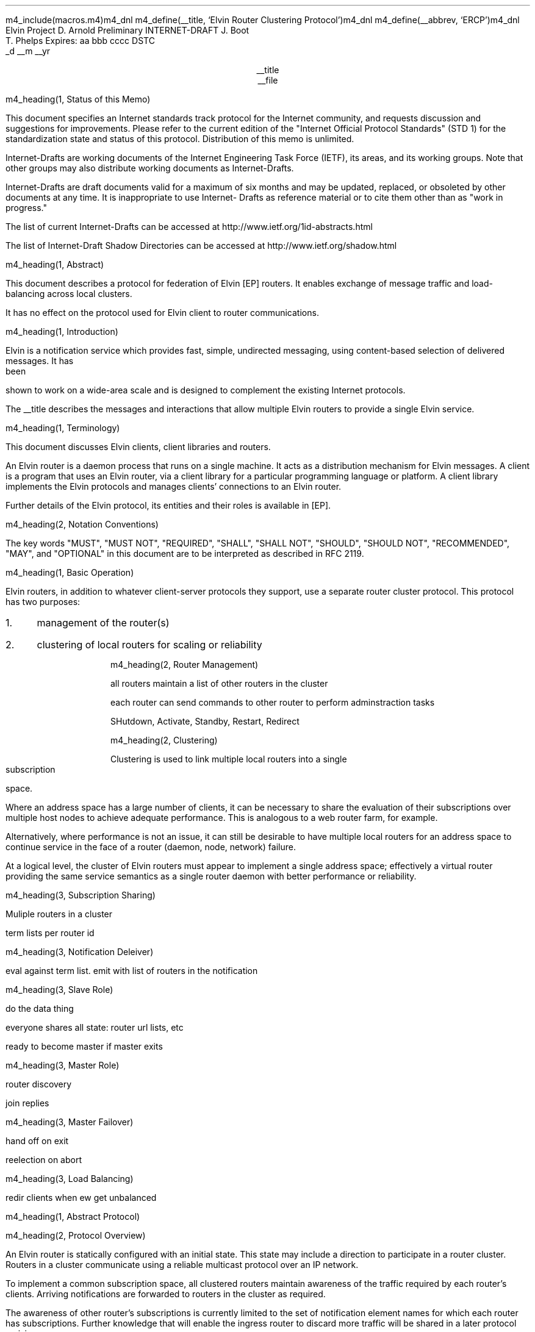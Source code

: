 m4_include(macros.m4)m4_dnl
m4_define(__title, `Elvin Router Clustering Protocol')m4_dnl
m4_define(__abbrev, `ERCP')m4_dnl
.\" page length 10 inches
.pl 10.0i
.\" page offset 0 lines
.po 0
.\" line length (inches)
.ll 7.2i
.\" title length (inches)
.lt 7.2i
.nr LL 7.2i
.nr LT 7.2i
.ds LF Arnold, Boot & Phelps
.ds RF PUTFFHERE[Page %]
.ds CF Expires in 6 months
.ds LH Internet Draft
.ds RH __date
.ds CH __abbrev
.\" hyphenation mode 0
.hy 0
.\" adjust left
.ad l
.\" indent 0
.in 0
Elvin Project                                                  D. Arnold
Preliminary INTERNET-DRAFT                                       J. Boot
                                                               T. Phelps
Expires: aa bbb cccc                                                DSTC
                                                             _d __m __yr

.ce
__title
.ce
__file

m4_heading(1, Status of this Memo)

This document specifies an Internet standards track protocol for the
Internet community, and requests discussion and suggestions for
improvements.  Please refer to the current edition of the "Internet
Official Protocol Standards" (STD 1) for the standardization state and
status of this protocol.  Distribution of this memo is unlimited.

Internet-Drafts are working documents of the Internet Engineering Task
Force (IETF), its areas, and its working groups.  Note that other
groups may also distribute working documents as Internet-Drafts.

Internet-Drafts are draft documents valid for a maximum of six months
and may be updated, replaced, or obsoleted by other documents at any
time.  It is inappropriate to use Internet- Drafts as reference
material or to cite them other than as "work in progress."

The list of current Internet-Drafts can be accessed at
http://www.ietf.org/1id-abstracts.html

The list of Internet-Draft Shadow Directories can be accessed at
http://www.ietf.org/shadow.html

m4_heading(1, Abstract)

This document describes a protocol for federation of Elvin [EP]
routers.  It enables exchange of message traffic and load-balancing
across local clusters.

It has no effect on the protocol used for Elvin client to router
communications.

m4_heading(1, Introduction)

Elvin is a notification service which provides fast, simple,
undirected messaging, using content-based selection of delivered
messages.  It has been shown to work on a wide-area scale and is
designed to complement the existing Internet protocols.

The __title describes the messages and interactions that allow
multiple Elvin routers to provide a single Elvin service.

m4_heading(1, Terminology)

This document discusses Elvin clients, client libraries and routers.

An Elvin router is a daemon process that runs on a single machine.  It
acts as a distribution mechanism for Elvin messages. A client is a
program that uses an Elvin router, via a client library for a
particular programming language or platform.  A client library
implements the Elvin protocols and manages clients' connections to an
Elvin router.

Further details of the Elvin protocol, its entities and their roles is
available in [EP].

m4_heading(2, Notation Conventions)

The key words "MUST", "MUST NOT", "REQUIRED", "SHALL", "SHALL NOT",
"SHOULD", "SHOULD NOT", "RECOMMENDED", "MAY", and "OPTIONAL" in this
document are to be interpreted as described in RFC 2119.


m4_heading(1, Basic Operation)

Elvin routers, in addition to whatever client-server protocols they
support, use a separate router cluster protocol.  This protocol has
two purposes:
.IP 1. 3
management of the router(s)
.IP 2. 3
clustering of local routers for scaling or reliability

m4_heading(2, Router Management)

all routers maintain a list of other routers in the cluster

each router can send commands to other router to perform
adminstraction tasks

SHutdown, Activate, Standby, Restart, Redirect

m4_heading(2, Clustering)

Clustering is used to link multiple local routers into a single
subscription space.

Where an address space has a large number of clients, it can be
necessary to share the evaluation of their subscriptions over multiple
host nodes to achieve adequate performance.  This is analogous to a
web router farm, for example.

Alternatively, where performance is not an issue, it can still be
desirable to have multiple local routers for an address space to
continue service in the face of a router (daemon, node, network)
failure.

At a logical level, the cluster of Elvin routers must appear to
implement a single address space; effectively a virtual router
providing the same service semantics as a single router daemon with
better performance or reliability.

m4_heading(3, Subscription Sharing)

Muliple routers in a cluster 

term lists per router id

m4_heading(3, Notification Deleiver)

eval against term list.  emit with list of routers in the notification

m4_heading(3, Slave Role)

do the data thing 

everyone shares all state: router url lists, etc

ready to become master if master exits

m4_heading(3, Master Role)

router discovery

join replies

m4_heading(3, Master Failover)

hand off on exit

reelection on abort

m4_heading(3, Load Balancing)

redir clients when ew get unbalanced

m4_heading(1, Abstract Protocol)

m4_heading(2, Protocol Overview)

An Elvin router is statically configured with an initial state.  This
state may include a direction to participate in a router cluster.
Routers in a cluster communicate using a reliable multicast protocol
over an IP network.

To implement a common subscription space, all clustered routers
maintain awareness of the traffic required by each router's clients.
Arriving notifications are forwarded to routers in the cluster as
required.  

The awareness of other router's subscriptions is currently limited to
the set of notification element names for which each router has
subscriptions.  Further knowledge that will enable the ingress router
to discard more traffic will be shared in a later protocol revision.

Incoming notifications are evaluated for forwarding to all routers
requiring traffic containing those element names.  On receiving a
forwarded notification, a router performs further evaluation,
delivering the notification to the subscriptions it matches.

.KS
                                  +--------------+ Elvin
   +----------+                   | +----------+ | Cluster
   | Producer | ---NotifyEmit------>| Router 1 | |
   +----------+                   | +----------+ |
                                  |      |       |
                                  |      |       |
                                  |      V       |
   +----------+                   | +----------+ |
   | Consumer | <--NotifyDeliver--- | Router 2 | |
   +----------+                   | +----------+ |
                                  +--------------+
                                                   NOTIFICATION PATH
.KE

In addition to this basic data traffic, the clustered routers are able
to be managed from any individual router in the cluster.  This
management includes both reporting and control functions.  Individual
nodes accept management requests and, where required, forward these
commands to other nodes in the cluster.  Statistical and other
reporting information is emitted by each router, and a cluster-wide
summary is collated at each router.  This information is used for
reporting to users and for internal load balancing calculations.

m4_heading(2, Packet Types)

The protocol is defined in terms of individual packet specifications.
Each packet has two unique identifiers: a string name and a number.
In a concrete protocol implementation, if packets are identified using
a number or string, these numeric values SHOULD be used.

The numeric identifiers have been chosen such that they do not overlap
with the identifiers used for the Elvin client protocol [EP], and
both sets of identifiers can be encoded using a single byte.

.KS
.nf 
  ----------------------------------------------------------------
  Packet Type                   Abbreviation         Identifier
  ----------------------------------------------------------------
  Activate                      Activate                128
  Standby                       Standby                 129
  Restart                       Restart                 130
  Shutdown                      Shutdown                131
  Server Report                 ServerReport            132
  Server Negative Acknowledge   ServerNack              133
  Server Statistics Report      ServerStatsReport	134

  Cluster Join Request          ClstJoinRqst            160
  Cluster Join Reply            ClstJoinRply            161
  Cluster Terms                 ClstTerms               162
  Cluster Notify                ClstNotify              163

  Cluster Redirect              ClstRedir               164
  Cluster Leave                 ClstLeave               165
  ----------------------------------------------------------------
.fi
.KE

m4_heading(2, Joining the Cluster)

Elvin Routers are staticly configured to use a specified RLM group number
for cluster management operations.  When configured to become part of
a cluster, an Elvin router must discover other routers already in the
cluster, and synchronise its state before accepting client
connections.

m4_heading(3, Cluster Join Request)

Multicast request to the cluster to join its managed cluster.  The
router indentification and URLs fields match the information sent in SvrAdvt
packets by the Elvin router, and are used to allow the cluster to take
over the role of advertising Elvin router endpoints to client
programs.

m4_pre(
struct ClstJoinRqst {
  id32 xid; 
  uint8 version_major;
  uint8 version_minor;
  id16 router_id;
  string urls[];
  string mgmt_url;
};)m4_dnl

The xid field should contain a random number which used to identify
corresponding ClstJoinRply packets.  The major version should be set
to 4 and the minor version should be 0.

The router_id value is a unique identifier the Elvin router has
selected to use.  This MUST be set the the RLM member identifier
generated by the RLM protocol during its connection process.

The urls field contains the Elvin URLs the Elvin router is configured 
with and will offer to clients when the Elvin router is activated.

The mgmt_url field is the secure HTTP URL which can be accessed
using a standard web browser for administration of the Elvin router.

On initial startup, an Elvin router configured to join a cluster MUST
join the RLM group specified.  The Elvin router MUST then send its
ClstJoinRqst.  When an Elvin router receives its own ClstJoinRqst, it
SHOULD calculate how long the packet took to arrive from the time it
was sent, RTT. The Elvin router should then start a new timer for
4*RTT waiting for a ClstJoinRply response.

Once an Elvin router has seen its own ClstJoinRqst, it MUST record all
observed packets.

If a ClstJoinRply is received during the 4*RTT period, the timer is
cancelled, and the Elvin router initialises its internal state and enters
active operation.  The recorded ClstJoinRqst packets are discarded.

If no response is seen within the timeout period, and the Elvin router
has not seen any ClstJoinRply packets, the Elvin router declares
itself the master.  It multicasts its own ClstJoinRply to announce
this decision.  When this ClstJoinRply is recived back, ther Elvin
router then responds to each of the recorded ClstJoinRqst packets that
it has observed during the timeout with a ClstJoinRply.

If the Elvin router has observed a ClstJoinRply for another Elvin
router, this indicates another Elvin router is acting as the master
and this Elvin router MUST NOT assume the master role.  The Elvin
router SHOULD resend a ClstJoinRqst and start the join process again.

Should an Elvin router see multiple ClstJoinRply's in response to its
request, it MUST ignore the second and subsequent packets.

The master is responsible for responding to further ClstJoinRqst's and
also to client Elvin router discovery requests on behalf of the
cluster.

m4_remark(
*** dealing with changes in the set of protocols or their options
*** offered by an Elvin router during its membership of the cluster is an
*** open issue.  do we forbid this?  is it controlled by the cluster
*** mgmt and so we know anyway?  or do we introduce an update packet?
*** or something else entirely?

*** this is related to the elvind.conf issue of specifying protocol
*** options.  the current URL-based scheme is bogus, and should go
*** away ASAP.  at that time, we should revisit this packet format.)

m4_heading(3, Cluster Join Reply)

Multicast reply from the master node in a cluster.  Includes the Elvin
router's newly allocated unique identifier and the current
subscription database of the cluster.

m4_pre(
struct ClstJoinRply {
  id32 xid;
  id16 master_id;          /* id of master node */
  id16 router_id;          /* newly allocated id for the requestor */
  string scope;            /* the scope used for this cluster */
  struct {                
    id16 router_id;
    string mgmt_url;
    string offer_urls[];
  } routers[];
  struct {
    string attr_name;
    int32 reserved;
    id16 router_ids[];
  } subscriptions[];
};)m4_dnl

m4_remark(
*** all the bits exaplained
*** rant about shared initial state 
)

m4_heading(2, Leaving the Cluster)

Elvin Routers leave a cluster in several different circumstances.

Uncontrolled loss of an Elvin router is detected by the underlying reliable
multicast protocol, and reported to all (remaining) nodes.  Such a
loss can occur through exit of the Elvin router process either through a
failure or an uncontrolled termination (ie. kill -9), a crash of the
machine hosting the Elvin router process, or a loss of network connectivity.

Upon receiving such a report for the multicast layer, the Elvin router
should purge all state information held for those nodes no longer
active.  

Should a network partition heal, the multicast protocol will reject
those packets from previous members of the cluster.  An Elvin router
receiving notification of such a rejected packet MUST restart (see
below), but MUST NOT send the restart notification.

Leaving the cluster under control is initiated either by an interrupt
from the host operating system (ie. SIGINT), a request from the local
management API (via HTTP) or a remote request from another management
API within the cluster.

A locally initiated leave MUST multicast a Shutdown or Restart,
specifying the local Elvin router's identifier.
*** Elvin router reports do this now ...

m4_heading(3, Restart)

m4_pre(
struct Restart {
  id32 xid;
  id16 router_ids[];
};)m4_dnl

Request that the specified Elvin router or Elvin routers restart. 

m4_heading(3, Shutdown)

m4_pre(
struct Shutdown {
  id32 xid;
  id16 router_ids[];
};)m4_dnl

Request that the specified Elvin router or Elvin routers shutdown.

On receiving a Shutdown or Restart request, the Elvin router MUST withdraw
all client protocol offers, send a Disconn (with no redirect) to all
remaining clients, multicast an Elvin RouterReport for the final state
(either Shutdown or Restart), and exit or restart the process as
required.  If redirection of clients to another node in the
cluster is required, a ClstRedir packet SHOULD be sent to Elvin router
before the Shutdown or Redirect command.

m4_heading(3, Elvin Router Report)

m4_pre(
struct Elvin RouterReport {
  id32 xid;
  id16 router_id;
  id8  mode;
};)m4_dnl

Report a change of operating mode for an Elvin router.  The new mode is
specified.

Upon receiving an Elvin RouterReport for Shutdown or Restart, an Elvin
router SHOULD remove all state associated with that Elvin router.

m4_remark(
when a master node leaves, it picks a new master and sends an Elvin router
report, mode set to master, and the Elvin router id set to the newly
choosen Elvin router.  the router_ids list SHOULD be empty.
)

m4_heading(2, Additional Management Packets)

Management of an Elvin Elvin router is implemented using a secure
connection either directly to the Elvin router in question, or to any
Elvin router in the cluster of which it is a member.

All management operations are considered privileged, and MUST require
that the identity of the requestor be authenticated prior to
authorisation of the request.

When invoked from an Elvin router, a management operation may refer
either to that Elvin router alone, to another single Elvin router, or
to multiple Elvin routers.  When the operation applies to any Elvin
router other than that initiating the operation, the request MUST be
multicast.

Regardless of whether the operation was requested directly, or via
multicast from another Elvin router in the cluster, the affected Elvin
router(s) MUST multicast an Elvin Router Report packet describing
their new state.

m4_remark(
*** additional operations here could include: changing the log level,
*** enabling/disabling protocols (and thus offers), interface usage,
*** QoS value changes, etc.

*** once we have a large cluster, these notifications will be
*** problematic.  maybe it is better to always multicast the request,
*** and then rely on the NACK if things don't go as planned?

*** having done that, what if we were expecting a NACK (like, an
*** active Elvin router been told to go active) but don't see one?  do we
*** need a ConfigQuery?  or should we abort?  eek ...)

m4_heading(3, Elvin Router Negative Acknowledge)

Return an error result to a requested operation.

m4_pre(
struct Elvin RouterNack {
  id32 xid;
  id32 error_code;
  string default_template;
  Value args[]
};)m4_dnl

m4_heading(3, Activate)

An Elvin router process operates in two modes: active, or standby.  An
Elvin router in standby state remains an active process, and continues
to process management requests, but it suspends any activity via the
Elvin client protocol.  This is used to provision Elvin routers for
periods of greater activity, in a hot-standby role for reliability,
etc.

A standby Elvin router process may be made active by sending this message.

m4_pre(
struct Activate {
  id32 xid;
  id16 router_ids[];
};)m4_dnl

m4_heading(3, Standby)

The Standby message forces an Elvin router from active into standby
mode.  The Elvin router MUST withdraw any currently offered protocols,
and stop accepting client connections.

Any clients connected to the specified Elvin router(s) MUST be
disconnected (without redirection).  It is RECOMMENDED that explicit
redirection be performed prior to a Standby.

m4_pre(
struct Standby {
  id32 xid;
  id16 router_ids[];
};)m4_dnl

m4_heading(3, Cluster Redirect)

Multicast to all Elvin routers, the Cluster Redirect packet specifies
a set of clients to be disconnected from their current Elvin router
and (optionally) redirected elsewhere.

m4_pre(
struct ClstRedir {
  id16 router_ids[];
  id64 client_ids[];
  string address[];
};)m4_dnl

The Elvin router identifiers list the Elvin routers in the cluster
which this redirection is directed at.  Elvin Router whos cluster ID
is not in the list MUST ignore the packet.

The client identifiers are full, 64bit identifiers, containing both a
Elvin router identifier and per-Elvin router client identifier.
Multiple clients connected to multiple Elvin routers can be redirected
with a single packet.  If the client identifiers list is empty, then
all clients should be disconnected and redirected to an URL in the
address list.

The string address list MAY be zero length, in which case the clients
are disconnected without redirection (using the client Disconn
packet).  If multiple address values are provided, an Elvin router SHOULD
share the redirection specification across the provided addresses
approximately evenly using a pseudo-random selection method.

The Elvin router SHOULD redirect each client to a randomly selected
URL from the list.

m4_heading(3, Elvin Router Statistics Report)

In order share the work in a cluster, router nodes share statistical
information.  Each Elvin router publishes details about is recent load
based on 

m4_pre(
struct Elvin ServerStatsReport {
  id16 router_id;
  struct {
    uint32 timestamp;
    id16 router_id;
    struct {
      /* length of report period in seconds */
      uint32  period;

      /* connections */
      uint32  clients;
      real64  connect_rate;
      real64  disconn_rate;
      real64  testconn_drop_rate;
      real64  error_drop_rate;

      /* subscription */
      uint32  active_subs;
      real64  sub_add_rate;
      real64  sub_mod_rate;
      real64  sub_del_rate;

      /* quench */
      uint32  active_quenches;
      real64  quench_add_rate;
      real64  quench_mod_rate;
      real64  quench_del_rate;

      /* production (received from clients) */
      real64  prod_rate;
      real64  prod_vol;

      /* consumption (sent to clients) */
      real64  cons_rate;
      real64  cons_vol;

      /* quench (sent to clients) */
      real64  quench_rate;
      real64  quench_vol;

      /* virtual CPU */
      real64  percent_idle;
      real64  percent_user;
      real64  percent_system;

      /* memory */
      uint32  avail_phys_k;
      uint32  total_phys_k;
      uint32  avail_swap_k;
      uint32  total_swap_k;
    } periods[];
  } stats[];
};)m4_dnl

timestamp 

m4_heading(2, Data Packets)

m4_heading(3, Cluster Terms)

When a client changes its subscription at an Elvin router in a
cluster, the Elvin router MUST propagate this information to all other
Elvin routers in the cluster.  Subscription information is shared in
the cluster by sending Cluster Term packets.

m4_pre(
struct ClstTerms {
  id16 router_id;
  string add_names[];
  string del_names[];
};)m4_dnl

The router_id field identifies the Elvin router sending the
information.

The add_names fields lists new attribute names the sending Elvin
router now has an active subscription for.  For example, if an Elvin
router receives a subscription for "temp > 100", then the Elvin router
sends a ClstTerms packet with "temp" in the add_names field.

The del_names field lists attribute names which the sending Elvin
router no longer has any client subscriptions for.

Nodes in the cluster receive a ClstTerms packets, and MUST keep
account of which attribute names each Elvin router in the cluster has
subscriptions for.

m4_heading(3, Cluster Notify)

Notifications received by each Elvin router from clients are forwarded
to other Elvin routers in the cluster as Cluster Notify packets.  When
a notification is received by as Elvin router from a client, as well
as comparing the notification against the client subscriptions, the
Elvin router compares it to the list of attribute names for each Elvin
router in the cluster.  If the notification matches any Elvin routers
lists, a ClstNotify packet MUST be multicast to other members of the
clusters.

m4_pre(
struct ClstNotify {
  id16 router_id;
  id16 router_ids[];
  NameValue attributes[];
  boolean deliver_insecure;
  Keys conn_keys;
  Keys nfn_keys;
};)m4_dnl

The router_id field indicates the Elvin router in the cluster
which sent the packet and hence received the notifications from a
client.

The router_ids list indicates which other Elvin routers in the
cluster have clients which will match the notification.  This is
determined by the shared attribute names list, maintained by each
Elvin router.

When an Elvin router receives the multicast ClstNotify, if its local
identifier is not in the router_ids field, it MAY ignore the
notification and does not need to compare it to local client
subscriptions.  If the router_ids list does contain the
receiving Elvin router's identifier, the Elvin router MUST compare the
notification to its subscription table for delivery to clients.

The attributes, deliver_insecure and nfn_keys fields are identical to
the same attributes, deliver_insecure and keys fields in the original
notification sent by the client.  The additional conn_keys field
contains any session keys the client may have registered for its
connection which are implicitly added to each notification sent by the
client.  Note that these key lists are NOT transformed before being
multicast to other Elvin routers in the cluster.

m4_heading(2, Packet Encoding)

m4_heading(3, Data Types)

Elvin cluster packets are encoded using XDR [RFC1832] for each element
in the packet.  This mapping is as for the standard Elvin
client-router XDR encoding.  The following rules are used to map
the data types used in the protocol to XDR buffers: 

.KS
.nf
  ---------------------------------------------------------------------
  Elvin Type  XDR Type         Encoding Summary
  ---------------------------------------------------------------------
  boolean     bool             4 bytes, last byte is 0 or 1

  uint8       unsigned int     4 bytes, last byte has value

  id16        unsigned int     4 bytes, MSB first

  id32        unsigned int     4 bytes, MSB first

  int32       int              4 bytes, MSB first

  id64        unsigned hyper   8 bytes, MSB first

  real64      double           64-bit double precision float

  string      string           4 byte length, UTF8 encoded string, zero 
                               padded to next four byte boundary

  byte[]      variable-        4 byte length, data, zero padded to next
              length opaque    four byte boundary
  ---------------------------------------------------------------------
.fi
.KE

m4_heading(3, Encoding Arrays)

All arrays in the  protocol are of variable length.  Arrays of
objects are encoded by prepending the length of the array as an int32
- the items are in the array are then each encoded in sequence
starting at item 0.  The 32bit length places a theoretical limit of
(2**32) - 1 items per list.  In practice, implementations are expected
to have much lower maximums for the number of items in a list
transmitted per packet.

.KS
.nf
       0  1  2  3  
     +--+--+--+--+--+--+--+--+--+--+--+--+...+--+--+--+--+
     |     n     |  item 0   |  item 1   |...| item n-1  |  ARRAY
     +--+--+--+--+--+--+--+--+--+--+--+--+...+--+--+--+--+
     |<--int32-->|<----------------n items-------------->|
                                                          
.fi
.KE

m4_heading(1, Limitations)

managment protocol is weak

security of network

distribution of configuration information (eg scope)

m4_heading(1, References)


.IP [EP] 12
Arnold, D., Boot, J., Phelps, T., Segall, B.,
"Elvin Client Protocol",
Work in progress

.IP [ERDP] 12
Arnold, D., Boot, J., Phelps, T., Segall, B.,
"Elvin Router Discovery Protocol",
Work in progress

.IP [ERFP] 12
Arnold, D., Lister, I.,
"Elvin Router Federation Protocol",
Work in progress

.IP [RLM] 12
Arnold, D., Boot, J.,
"Reliable Local Multicast"
Work in progress

.IP [RFC1832] 12
Srinivasan, R.,
"XDR: External Data Representation Standard",
RFC 1832, August 1995.

.KS
.ti 0
.NH 1
CONTACT
.ft
.in _default_in

Author's Address

.nf
David Arnold
Julian Boot
Ted Phelps

Distributed Systems Technology Centre
Level7, General Purpose South
Staff House Road
University of Queensland
St Lucia QLD 4072
Australia

Phone:  +617 3365 4310
Fax:    +617 3365 4311
Email:  elvin@dstc.edu.au
.fi
.KE
.bp
.in 0
.NH 1
Full Copyright Statement
.ft
.in _default_in

Copyright (C) 2000-__yr DSTC Pty Ltd, Brisbane, Australia.

All Rights Reserved.

This specification may be reproduced or transmitted in any form or by
any means, electronic or mechanical, including photocopying,
recording, or by any information storage or retrieval system,
providing that the content remains unaltered, and that such
distribution is under the terms of this licence.

While every precaution has been taken in the preparation of this
specification, DSTC Pty Ltd assumes no responsibility for errors or
omissions, or for damages resulting from the use of the information
herein.

DSTC Pty Ltd welcomes comments on this specification.  Please address
any queries, comments or fixes (please include the name and version of
the specification) to the address below:

.nf
    DSTC Pty Ltd
    Level 7, General Purpose South
    University of Queensland
    St Lucia, 4072
    Tel: +61 7 3365 4310
    Fax: +61 7 3365 4311
    Email: elvin@dstc.com
.fi

Elvin is a trademark of DSTC Pty Ltd.  All other trademarks and
registered marks belong to their respective owners.
